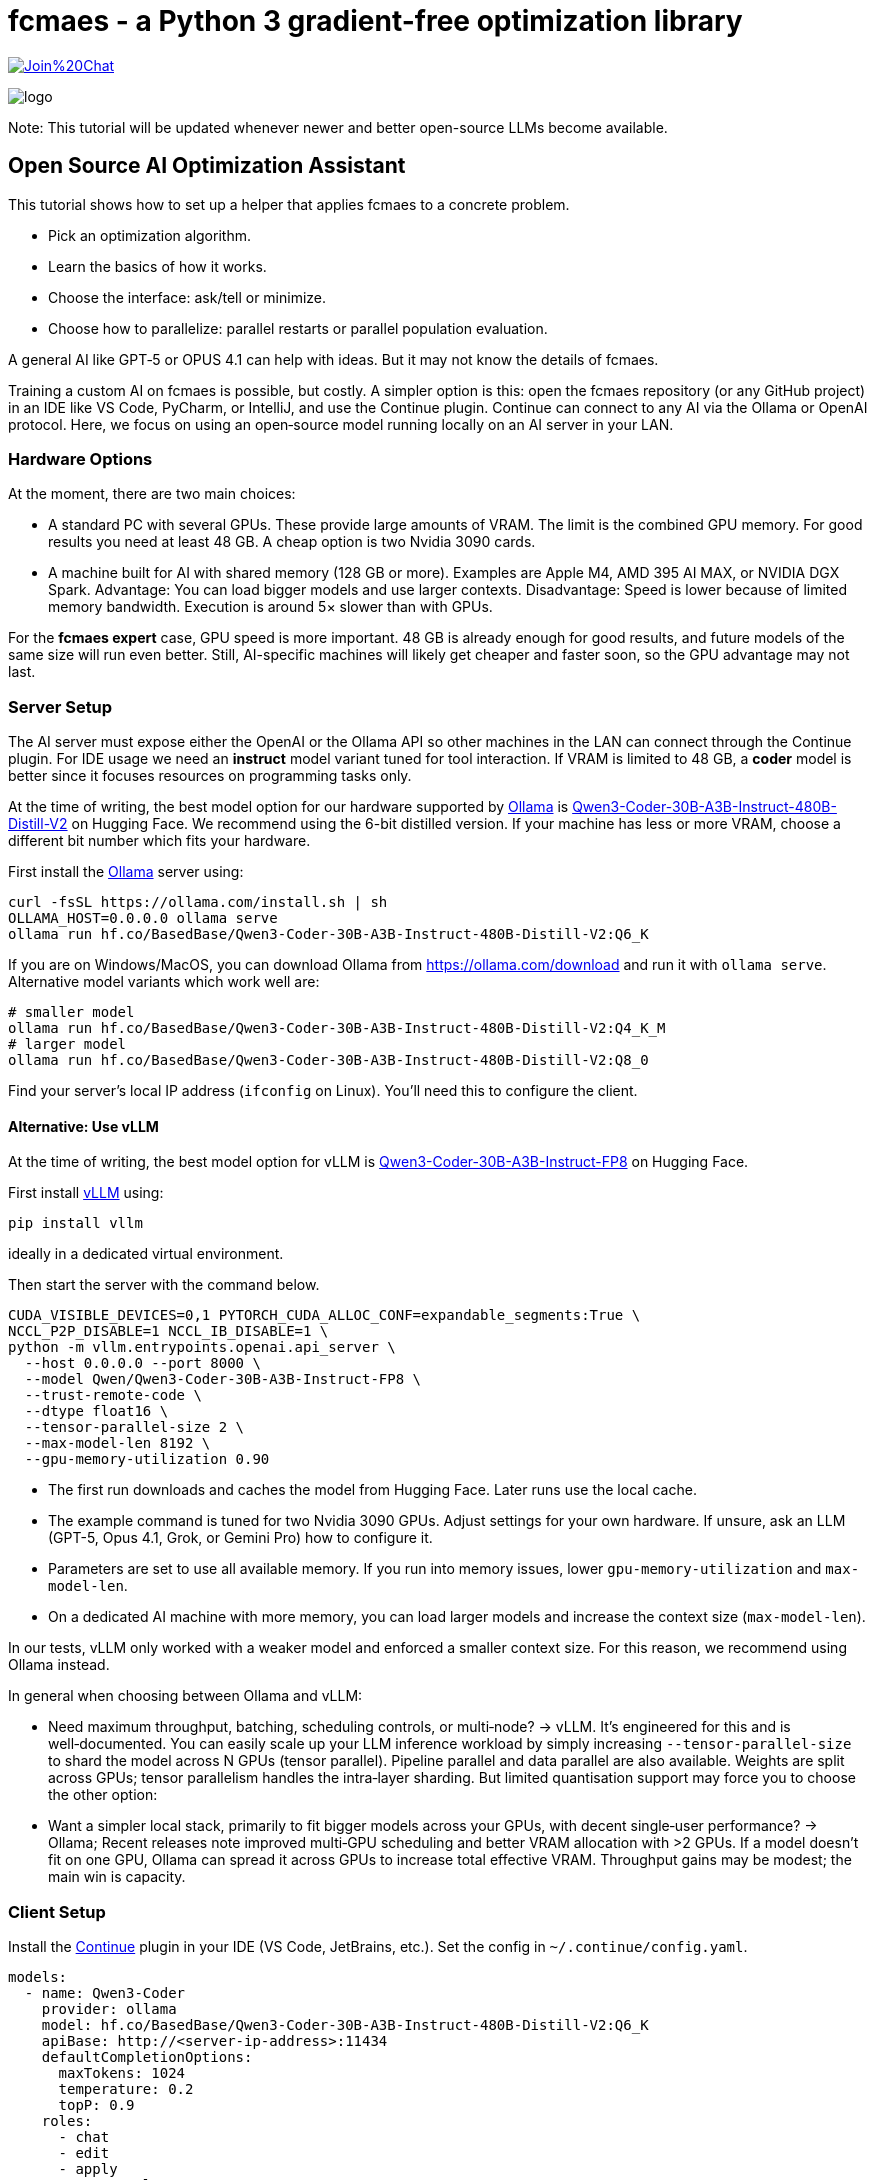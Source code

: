 :encoding: utf-8
:imagesdir: img
:cpp: C++

= fcmaes - a Python 3 gradient-free optimization library

https://gitter.im/fast-cma-es/community[image:https://badges.gitter.im/Join%20Chat.svg[]]

image::logo.gif[]

Note: This tutorial will be updated whenever newer and better open-source LLMs become available.

== Open Source AI Optimization Assistant

This tutorial shows how to set up a helper that applies fcmaes to a concrete problem.

- Pick an optimization algorithm.
- Learn the basics of how it works.
- Choose the interface: ask/tell or minimize.
- Choose how to parallelize: parallel restarts or parallel population evaluation.

A general AI like GPT‑5 or OPUS 4.1 can help with ideas.
But it may not know the details of fcmaes.

Training a custom AI on fcmaes is possible, but costly.
A simpler option is this: open the fcmaes repository (or any GitHub project) in an IDE like VS Code, PyCharm, or IntelliJ, and use the Continue plugin.
Continue can connect to any AI via the Ollama or OpenAI protocol.
Here, we focus on using an open‑source model running locally on an AI server in your LAN.

=== Hardware Options

At the moment, there are two main choices:

- A standard PC with several GPUs.
  These provide large amounts of VRAM.
  The limit is the combined GPU memory.
  For good results you need at least 48 GB.
  A cheap option is two Nvidia 3090 cards.

- A machine built for AI with shared memory (128 GB or more).
  Examples are Apple M4, AMD 395 AI MAX, or NVIDIA DGX Spark.
  Advantage: You can load bigger models and use larger contexts.
  Disadvantage: Speed is lower because of limited memory bandwidth.
  Execution is around 5× slower than with GPUs.

For the *fcmaes expert* case, GPU speed is more important.
48 GB is already enough for good results, and future models of the same size will run even better.
Still, AI-specific machines will likely get cheaper and faster soon, so the GPU advantage may not last.

=== Server Setup

The AI server must expose either the OpenAI or the Ollama API so other machines in the LAN can connect through the Continue plugin. For IDE usage we need an *instruct* model variant tuned for tool interaction.
If VRAM is limited to 48 GB, a *coder* model is better since it focuses resources on programming tasks only.

At the time of writing, the best model option for our hardware supported by https://ollama.com/[Ollama] is https://huggingface.co/BasedBase/Qwen3-Coder-30B-A3B-Instruct-480B-Distill-V2[Qwen3-Coder-30B-A3B-Instruct-480B-Distill-V2] on Hugging Face. We recommend using the 6-bit distilled version. If your machine has less or more VRAM, choose a different bit number which fits your hardware.

First install the https://ollama.com/[Ollama] server using:

[source,shell]
----
curl -fsSL https://ollama.com/install.sh | sh
OLLAMA_HOST=0.0.0.0 ollama serve
ollama run hf.co/BasedBase/Qwen3-Coder-30B-A3B-Instruct-480B-Distill-V2:Q6_K
----
If you are on Windows/MacOS, you can download Ollama from https://ollama.com/download and run it with `ollama serve`. Alternative model variants which work well are:

[source,shell]
----
# smaller model
ollama run hf.co/BasedBase/Qwen3-Coder-30B-A3B-Instruct-480B-Distill-V2:Q4_K_M
# larger model
ollama run hf.co/BasedBase/Qwen3-Coder-30B-A3B-Instruct-480B-Distill-V2:Q8_0
----

Find your server’s local IP address (`ifconfig` on Linux). You’ll need this to configure the client.

==== Alternative: Use vLLM

At the time of writing, the best model option for vLLM is https://huggingface.co/Qwen/Qwen3-Coder-30B-A3B-Instruct-FP8[Qwen3-Coder-30B-A3B-Instruct-FP8] on Hugging Face.

First install https://github.com/vllm-project/vllm[vLLM] using:
[source,shell]
----
pip install vllm
----
ideally in a dedicated virtual environment.

Then start the server with the command below.

[source,shell]
----
CUDA_VISIBLE_DEVICES=0,1 PYTORCH_CUDA_ALLOC_CONF=expandable_segments:True \
NCCL_P2P_DISABLE=1 NCCL_IB_DISABLE=1 \
python -m vllm.entrypoints.openai.api_server \
  --host 0.0.0.0 --port 8000 \
  --model Qwen/Qwen3-Coder-30B-A3B-Instruct-FP8 \
  --trust-remote-code \
  --dtype float16 \
  --tensor-parallel-size 2 \
  --max-model-len 8192 \
  --gpu-memory-utilization 0.90
----

- The first run downloads and caches the model from Hugging Face. Later runs use the local cache.
- The example command is tuned for two Nvidia 3090 GPUs. Adjust settings for your own hardware. If unsure, ask an LLM (GPT-5, Opus 4.1, Grok, or Gemini Pro) how to configure it.
- Parameters are set to use all available memory. If you run into memory issues, lower `gpu-memory-utilization` and `max-model-len`.
- On a dedicated AI machine with more memory, you can load larger models and increase the context size (`max-model-len`).

In our tests, vLLM only worked with a weaker model and enforced a smaller context size.
For this reason, we recommend using Ollama instead.

In general when choosing between Ollama and vLLM:

- Need maximum throughput, batching, scheduling controls, or multi‑node? → vLLM. It’s engineered for this and is well‑documented. You can easily scale up your LLM inference workload by simply increasing `--tensor-parallel-size`   to shard the model across N GPUs (tensor parallel). Pipeline parallel and data parallel are also available. Weights are split across GPUs; tensor parallelism handles the intra‑layer sharding. But limited quantisation support may force you to choose the other option:
- Want a simpler local stack, primarily to fit bigger models across your GPUs, with decent single‑user performance? → Ollama; Recent releases note improved multi‑GPU scheduling and better VRAM allocation with >2 GPUs. If a model doesn’t fit on one GPU, Ollama can spread it across GPUs to increase total effective VRAM. Throughput gains may be modest; the main win is capacity.

=== Client Setup

Install the https://www.continue.dev/[Continue] plugin in your IDE (VS Code, JetBrains, etc.).
Set the config in `~/.continue/config.yaml`.

[source,yaml]
----
models:
  - name: Qwen3-Coder
    provider: ollama
    model: hf.co/BasedBase/Qwen3-Coder-30B-A3B-Instruct-480B-Distill-V2:Q6_K
    apiBase: http://<server-ip-address>:11434
    defaultCompletionOptions:
      maxTokens: 1024
      temperature: 0.2
      topP: 0.9
    roles:
      - chat
      - edit
      - apply
      - autocomplete
----

- `temperature = 0.2` → Low randomness, safer outputs.
- `topP = 0.9` → Some diversity, limited to the most likely ~90% of tokens.
- `maxTokens = 1024` → Maximal number of tokens for auto-completion.
- `apiBase` → The IP address of the server where Ollama is running.
  Replace `<server-ip-address>` with the actual IP address of your server.
  If Ollama is running locally on your machine, use `http://localhost:11434`.
- Add the `tool_use` capability if your model supports Continue's agent mode - our recommended model does not.
[source,yaml]
----
    capabilities:
      - tool_use
----

**Switch from Agent Mode to Chat Mode in Continue:**

By default, Continue starts in *agent mode*.
In this mode the model tries to act as an autonomous coding agent.
It interprets prompts as instructions to search, edit, or run code in your IDE.

The open-source model we use here does not fully support this mode.
As a result, requests will result in an error message.

The solution is to switch to *chat mode*.
In chat mode the model works as a conversational partner:
it answers questions, explains code, and discusses optimization strategies without trying to execute IDE actions.

To switch modes in Continue:

1. Open the Continue sidebar in your IDE.
2. At the top you will see the mode selector (set to *Agent* by default).
3. Change it to *Chat*.

Now the model will respond reliably.
If you later use a model that supports agent mode, you can switch back at any time.

There are models supporting Continue's agent mode, but they all are
inferior to the models we recommend for this tutorial:

- https://huggingface.co/Qwen/Qwen2.5-7B-Instruct[Qwen2.5-7B-Instruct]
  Supports function calling and tool use. Lightweight, good for single-GPU setups.

- https://huggingface.co/Qwen/Qwen2.5-14B-Instruct[Qwen2.5-14B-Instruct]
  Larger variant with stronger reasoning. Also supports function calling.

- https://huggingface.co/Qwen/Qwen2.5-32B-Instruct[Qwen2.5-32B-Instruct]
  More capable, but VRAM heavy. Works if you have 2×3090 with tensor parallelism.

- https://huggingface.co/Qwen/Qwen2.5-72B-Instruct[Qwen2.5-72B-Instruct]
  Very large; requires >150 GB VRAM or advanced inference optimizations.

- https://huggingface.co/Vikhrmodels/Qwen2.5-7B-Instruct-Tool-Planning-v0.1[Vikhrmodels/Qwen2.5-7B-Instruct-Tool-Planning-v0.1]
  Fine-tuned for **tool planning**, enabling multi-tool orchestration.

- https://huggingface.co/ermiaazarkhalili/Qwen2.5-7B-Instruct_Function_Calling_xLAM[ermiaazarkhalili/Qwen2.5-7B-Instruct_Function_Calling_xLAM]
  Specialized in structured **function calling** with JSON-like schemas.

But this situation may change any moment, as better agentic models will be released.

**Clone the fcmaes repository:**

The fcmaes code should be accessible in your project, then you can ask Continue how to use it.
[source]
----
git clone https://github.com/dietmarwo/fast-cma-es.git
----

Then open the repository as a new project in VS Code or PyCharm or copy the code into your optimization project.

**Example prompts for Continue:**

- `@Codbase where is differential evolution implemented?`
- `Analyse the Python implementation of Differential Evolution. Does it have special properties?`
- `@cmaes.py explain`
- Select code in the IDE and ask: `explain`
- `What is the difference between CMA-ES and Differential Evolution?`
- `@cmaes.py How can I parallelize optimization?`
- `Show an example application of BiteOpt`
- `@cmaes.py What is the difference between `fmin` and `minimize`?`
- `@cmaes.py How can I use a custom objective function with bounds?`


==== Alternative: Use vLLM / openai Provider
If you have chosen vLLM to host your model on the server instead of Ollama, the client configuration needs to be adapted.
Configure the https://www.continue.dev/[Continue] plugin in your IDE (VS Code, JetBrains, etc.) in `~/.continue/config.yaml` as follows:

[source,yaml]
----
  models:
  - name: Qwen3-Coder
    provider: openai
    model: Qwen/Qwen3-Coder-30B-A3B-Instruct-FP8
    defaultCompletionOptions:
      maxTokens: 1024
      temperature: 0.2
      topP: 0.9
    apiBase: http://<server-ip-address>:8000/v1
    roles:
      - chat
      - edit
      - apply
      - autocomplete
----

Everything else stays the same.
Use Continue to talk to your local model inside the IDE.
The smaller context window may be an issue with longer conversations.